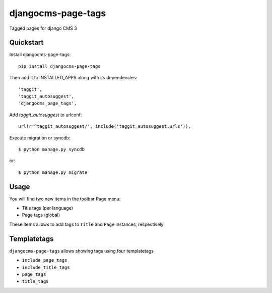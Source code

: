 =============================
djangocms-page-tags
=============================

.. image:: https://badge.fury.io/py/djangocms-page-tags.png
    :target: http://badge.fury.io/py/djangocms-page-tags
    
.. image:: https://travis-ci.org/nephila/djangocms-page-tags.png?branch=master
        :target: https://travis-ci.org/nephila/djangocms-page-tags

.. image:: https://pypip.in/d/djangocms-page-tags/badge.png
        :target: https://pypi.python.org/pypi/djangocms-page-tags?version=latest

.. image:: https://coveralls.io/repos/nephila/djangocms-page-tags/badge.png?branch=master
        :target: https://coveralls.io/r/nephila/djangocms-page-tags?branch=master


Tagged pages for django CMS 3


Quickstart
----------

Install djangocms-page-tags::

    pip install djangocms-page-tags

Then add it to INSTALLED_APPS along with its dependencies::

    'taggit',
    'taggit_autosuggest',
    'djangocms_page_tags',

Add `taggit_autosuggest` to urlconf::

    url(r'^taggit_autosuggest/', include('taggit_autosuggest.urls')),


Execute migration or syncdb::

    $ python manage.py syncdb

or::

    $ python manage.py migrate


Usage
-----

You will find two new items in the toolbar Page menu:

* Title tags (per language)
* Page tags (global)

These items allows to add tags to ``Title`` and ``Page`` instances, respectively

Templatetags
------------

``djangocms-page-tags`` allows showing tags using four templatetags

* ``include_page_tags``
* ``include_title_tags``
* ``page_tags``
* ``title_tags``


.. image:: https://d2weczhvl823v0.cloudfront.net/nephila/djangocms-page-tags/trend.png
   :alt: Bitdeli badge
   :target: https://bitdeli.com/free

